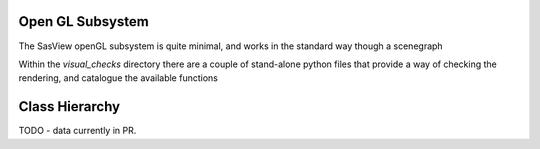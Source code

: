Open GL Subsystem
==============

The SasView openGL subsystem is quite minimal, and works in the standard way though a scenegraph

Within the `visual_checks` directory there are a couple of stand-alone python files that provide
a way of checking the rendering, and catalogue the available functions


Class Hierarchy
===============

TODO - data currently in PR.